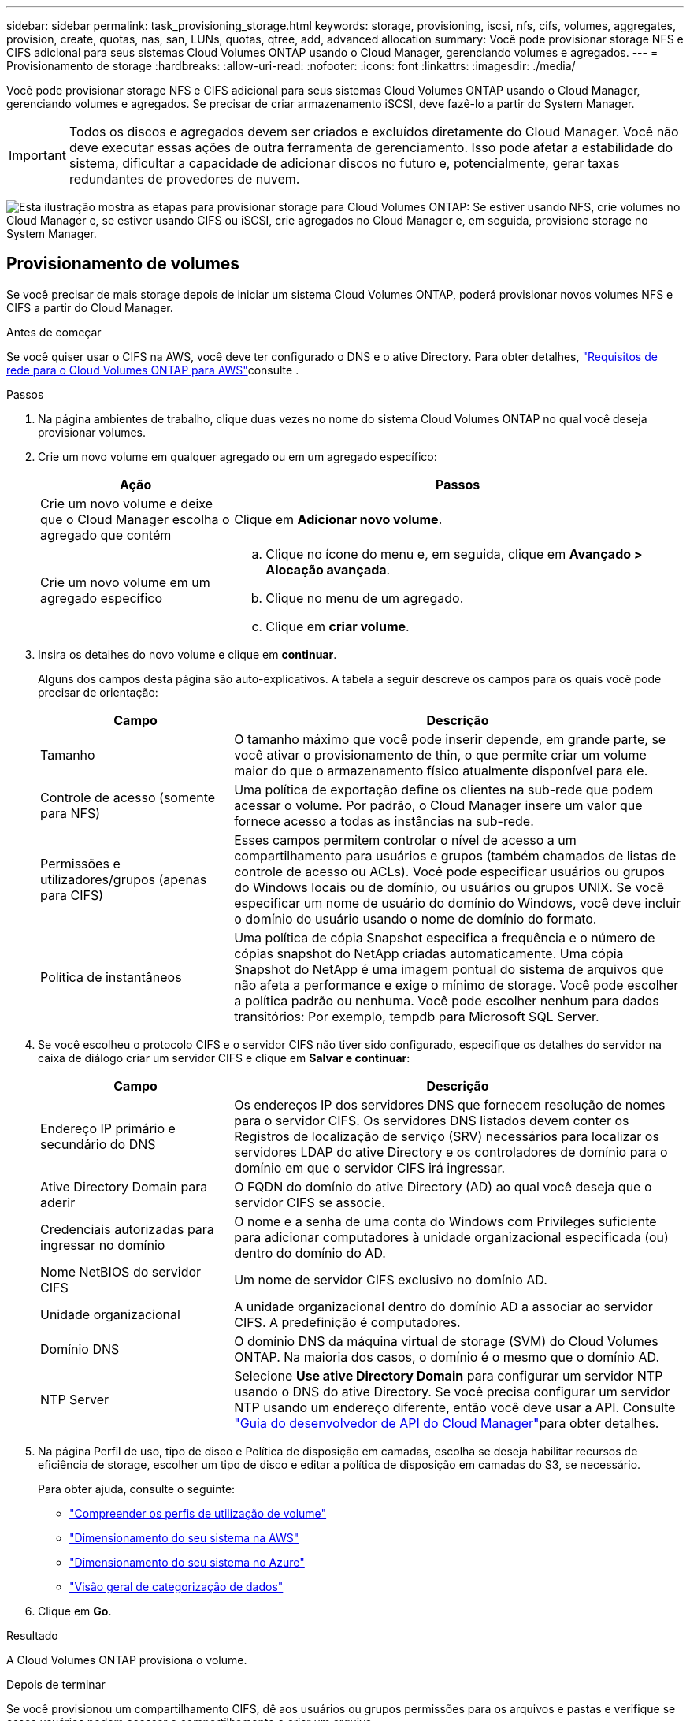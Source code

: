 ---
sidebar: sidebar 
permalink: task_provisioning_storage.html 
keywords: storage, provisioning, iscsi, nfs, cifs, volumes, aggregates, provision, create, quotas, nas, san, LUNs, quotas, qtree, add, advanced allocation 
summary: Você pode provisionar storage NFS e CIFS adicional para seus sistemas Cloud Volumes ONTAP usando o Cloud Manager, gerenciando volumes e agregados. 
---
= Provisionamento de storage
:hardbreaks:
:allow-uri-read: 
:nofooter: 
:icons: font
:linkattrs: 
:imagesdir: ./media/


[role="lead"]
Você pode provisionar storage NFS e CIFS adicional para seus sistemas Cloud Volumes ONTAP usando o Cloud Manager, gerenciando volumes e agregados. Se precisar de criar armazenamento iSCSI, deve fazê-lo a partir do System Manager.


IMPORTANT: Todos os discos e agregados devem ser criados e excluídos diretamente do Cloud Manager. Você não deve executar essas ações de outra ferramenta de gerenciamento. Isso pode afetar a estabilidade do sistema, dificultar a capacidade de adicionar discos no futuro e, potencialmente, gerar taxas redundantes de provedores de nuvem.

image:workflow_storage_provisioning.png["Esta ilustração mostra as etapas para provisionar storage para Cloud Volumes ONTAP: Se estiver usando NFS, crie volumes no Cloud Manager e, se estiver usando CIFS ou iSCSI, crie agregados no Cloud Manager e, em seguida, provisione storage no System Manager."]



== Provisionamento de volumes

Se você precisar de mais storage depois de iniciar um sistema Cloud Volumes ONTAP, poderá provisionar novos volumes NFS e CIFS a partir do Cloud Manager.

.Antes de começar
Se você quiser usar o CIFS na AWS, você deve ter configurado o DNS e o ative Directory. Para obter detalhes, link:reference_networking_aws.html["Requisitos de rede para o Cloud Volumes ONTAP para AWS"]consulte .

.Passos
. Na página ambientes de trabalho, clique duas vezes no nome do sistema Cloud Volumes ONTAP no qual você deseja provisionar volumes.
. Crie um novo volume em qualquer agregado ou em um agregado específico:
+
[cols="30,70"]
|===
| Ação | Passos 


| Crie um novo volume e deixe que o Cloud Manager escolha o agregado que contém | Clique em *Adicionar novo volume*. 


| Crie um novo volume em um agregado específico  a| 
.. Clique no ícone do menu e, em seguida, clique em *Avançado > Alocação avançada*.
.. Clique no menu de um agregado.
.. Clique em *criar volume*.


|===
. Insira os detalhes do novo volume e clique em *continuar*.
+
Alguns dos campos desta página são auto-explicativos. A tabela a seguir descreve os campos para os quais você pode precisar de orientação:

+
[cols="30,70"]
|===
| Campo | Descrição 


| Tamanho | O tamanho máximo que você pode inserir depende, em grande parte, se você ativar o provisionamento de thin, o que permite criar um volume maior do que o armazenamento físico atualmente disponível para ele. 


| Controle de acesso (somente para NFS) | Uma política de exportação define os clientes na sub-rede que podem acessar o volume. Por padrão, o Cloud Manager insere um valor que fornece acesso a todas as instâncias na sub-rede. 


| Permissões e utilizadores/grupos (apenas para CIFS) | Esses campos permitem controlar o nível de acesso a um compartilhamento para usuários e grupos (também chamados de listas de controle de acesso ou ACLs). Você pode especificar usuários ou grupos do Windows locais ou de domínio, ou usuários ou grupos UNIX. Se você especificar um nome de usuário do domínio do Windows, você deve incluir o domínio do usuário usando o nome de domínio do formato. 


| Política de instantâneos | Uma política de cópia Snapshot especifica a frequência e o número de cópias snapshot do NetApp criadas automaticamente. Uma cópia Snapshot do NetApp é uma imagem pontual do sistema de arquivos que não afeta a performance e exige o mínimo de storage. Você pode escolher a política padrão ou nenhuma. Você pode escolher nenhum para dados transitórios: Por exemplo, tempdb para Microsoft SQL Server. 
|===
. Se você escolheu o protocolo CIFS e o servidor CIFS não tiver sido configurado, especifique os detalhes do servidor na caixa de diálogo criar um servidor CIFS e clique em *Salvar e continuar*:
+
[cols="30,70"]
|===
| Campo | Descrição 


| Endereço IP primário e secundário do DNS | Os endereços IP dos servidores DNS que fornecem resolução de nomes para o servidor CIFS. Os servidores DNS listados devem conter os Registros de localização de serviço (SRV) necessários para localizar os servidores LDAP do ative Directory e os controladores de domínio para o domínio em que o servidor CIFS irá ingressar. 


| Ative Directory Domain para aderir | O FQDN do domínio do ative Directory (AD) ao qual você deseja que o servidor CIFS se associe. 


| Credenciais autorizadas para ingressar no domínio | O nome e a senha de uma conta do Windows com Privileges suficiente para adicionar computadores à unidade organizacional especificada (ou) dentro do domínio do AD. 


| Nome NetBIOS do servidor CIFS | Um nome de servidor CIFS exclusivo no domínio AD. 


| Unidade organizacional | A unidade organizacional dentro do domínio AD a associar ao servidor CIFS. A predefinição é computadores. 


| Domínio DNS | O domínio DNS da máquina virtual de storage (SVM) do Cloud Volumes ONTAP. Na maioria dos casos, o domínio é o mesmo que o domínio AD. 


| NTP Server | Selecione *Use ative Directory Domain* para configurar um servidor NTP usando o DNS do ative Directory. Se você precisa configurar um servidor NTP usando um endereço diferente, então você deve usar a API. Consulte link:api.html["Guia do desenvolvedor de API do Cloud Manager"^]para obter detalhes. 
|===
. Na página Perfil de uso, tipo de disco e Política de disposição em camadas, escolha se deseja habilitar recursos de eficiência de storage, escolher um tipo de disco e editar a política de disposição em camadas do S3, se necessário.
+
Para obter ajuda, consulte o seguinte:

+
** link:task_planning_your_config.html#choosing-a-volume-usage-profile["Compreender os perfis de utilização de volume"]
** link:task_planning_your_config.html#sizing-your-system-in-aws["Dimensionamento do seu sistema na AWS"]
** link:task_planning_your_config.html#sizing-your-system-in-azure["Dimensionamento do seu sistema no Azure"]
** link:concept_data_tiering.html["Visão geral de categorização de dados"]


. Clique em *Go*.


.Resultado
A Cloud Volumes ONTAP provisiona o volume.

.Depois de terminar
Se você provisionou um compartilhamento CIFS, dê aos usuários ou grupos permissões para os arquivos e pastas e verifique se esses usuários podem acessar o compartilhamento e criar um arquivo.

Se você quiser aplicar cotas a volumes, use o System Manager ou a CLI. As cotas permitem restringir ou rastrear o espaço em disco e o número de arquivos usados por um usuário, grupo ou qtree.



== Provisionar volumes no segundo nó em uma configuração de HA

Por padrão, o Cloud Manager cria volumes no primeiro nó em uma configuração de HA. Se você precisar de uma configuração ativo-ativo, na qual ambos os nós fornecem dados aos clientes, será necessário criar agregados e volumes no segundo nó.

.Passos
. Na página ambientes de trabalho, clique duas vezes no nome do ambiente de trabalho do Cloud Volumes ONTAP no qual você deseja gerenciar agregados.
. Clique no ícone do menu e, em seguida, clique em *Avançado > Alocação avançada*.
. Clique em *Adicionar agregado* e, em seguida, crie o agregado.
. No nó inicial, escolha o segundo nó no par de HA.
. Depois que o Cloud Manager criar o agregado, selecione-o e clique em *criar volume*.
. Insira os detalhes do novo volume e clique em *criar*.


.Depois de terminar
Você pode criar volumes adicionais neste agregado, se necessário.


IMPORTANT: Para pares de HA implantados em várias zonas de disponibilidade da AWS, é necessário montar o volume nos clientes usando o endereço IP flutuante do nó no qual o volume reside.



== Criando agregados

Você pode criar agregados ou permitir que o Cloud Manager faça isso por você quando cria volumes. O benefício de criar agregados por conta própria é que você pode escolher o tamanho de disco subjacente, que permite dimensionar seu agregado para a capacidade ou a performance de que precisa.

.Passos
. Na página ambientes de trabalho, clique duas vezes no nome da instância do Cloud Volumes ONTAP na qual você deseja gerenciar agregados.
. Clique no ícone do menu e, em seguida, clique em *Avançado > Alocação avançada*.
. Clique em *Adicionar agregado* e especifique os detalhes do agregado.
+
Para obter ajuda sobre o tipo de disco e o tamanho do disco, link:task_planning_your_config.html["Planejando sua configuração"]consulte .

. Clique em *Go* e, em seguida, clique em *Approve and Purchase*.




== Provisionamento de iSCSI LUNs

Se pretender criar iSCSI LUNs, tem de o fazer a partir do System Manager.

.Antes de começar
* Os Utilitários do host devem ser instalados e configurados nos hosts que se conetarão ao LUN.
* Você deve ter gravado o nome do iniciador iSCSI do host. Você precisa fornecer esse nome ao criar um grupo para o LUN.
* Antes de criar volumes no System Manager, você deve garantir que tenha um agregado com espaço suficiente. Você precisa criar agregados no Cloud Manager. Para obter detalhes, link:task_provisioning_storage.html#creating-aggregates["Criando agregados"]consulte .


.Sobre esta tarefa
Estas etapas descrevem como usar o System Manager para a versão 9,3 e posterior.

.Passos
. link:task_connecting_to_otc.html["Inicie sessão no System Manager"].
. Clique em *armazenamento > LUNs*.
. Clique em *Create* e siga as instruções para criar o LUN.
. Conete-se ao LUN a partir de seus hosts.
+
Para obter instruções, consulte http://mysupport.netapp.com/documentation/productlibrary/index.html?productID=61343["Documentação dos utilitários do host"^] o para o seu sistema operativo.



